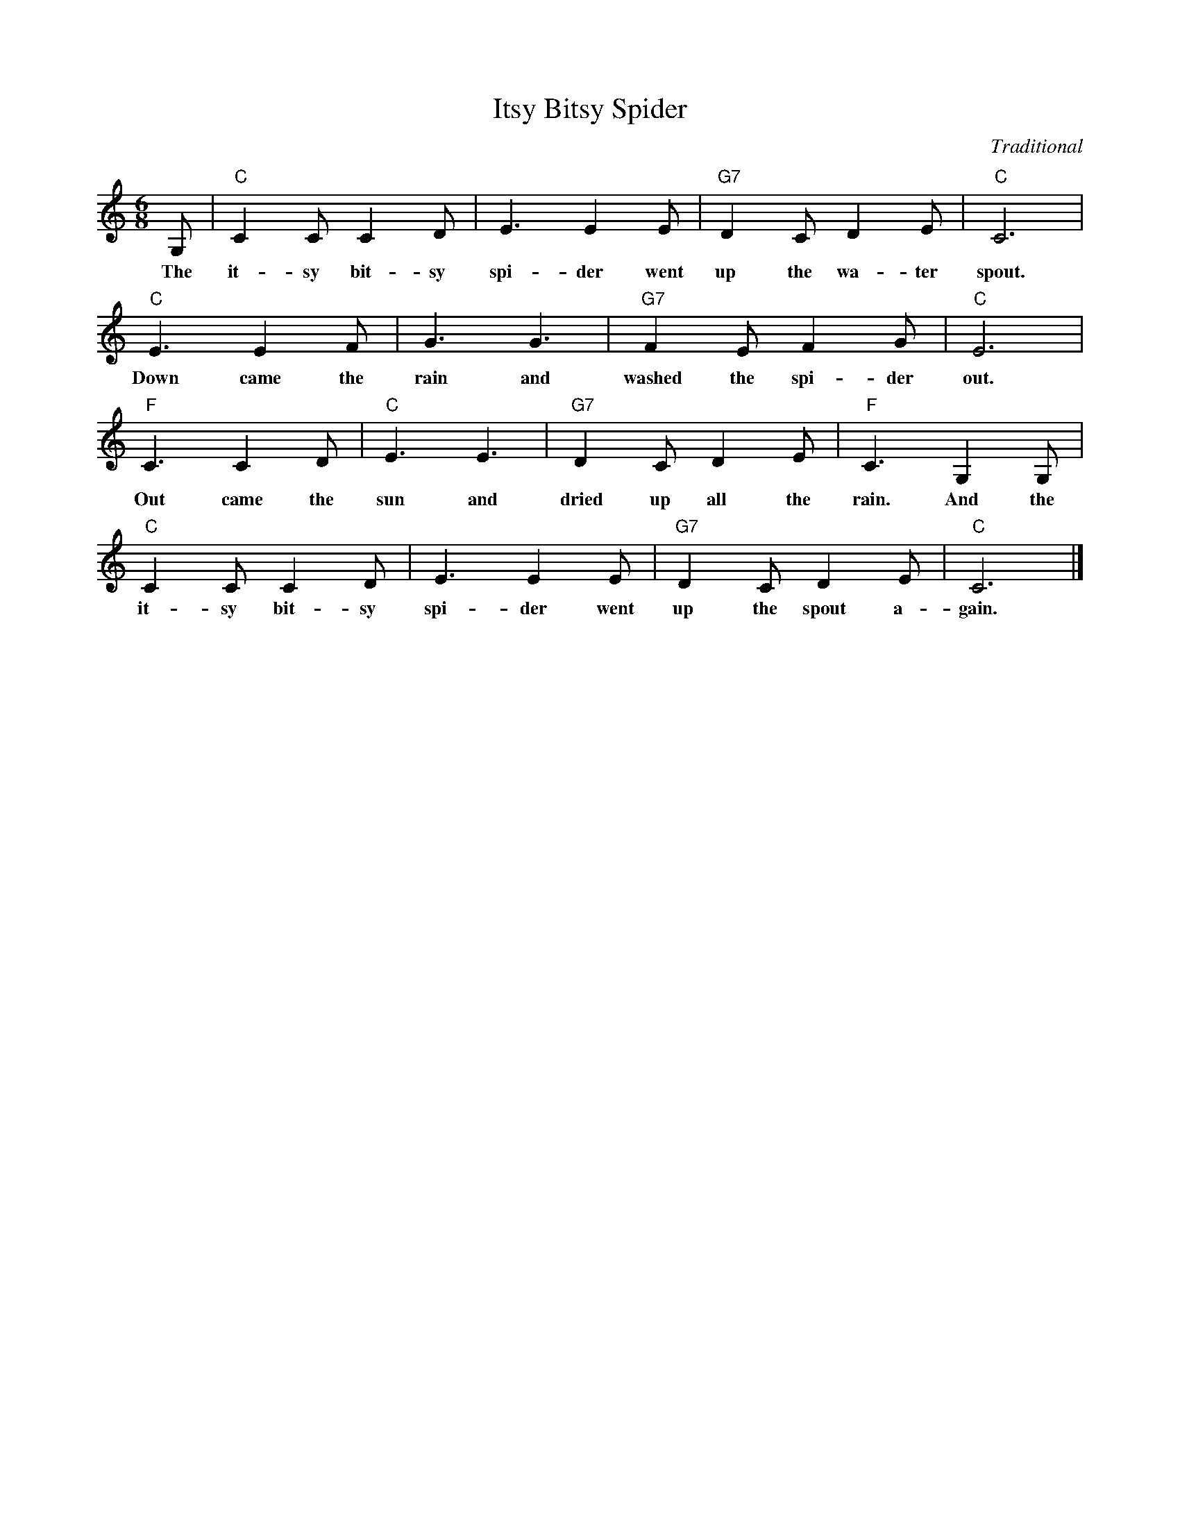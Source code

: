 %abc-2.1
X:1
T:Itsy Bitsy Spider
O:Traditional
M:6/8
L:1/8
K:Cmaj
G, |"C"C2 C C2 D | E3 E2 E | "G7" D2 C D2 E | "C" C6 |
w: The it-sy bit-sy spi-der went up the wa-ter spout.
"C" E3 E2 F | G3 G3 | "G7" F2 E F2 G | "C" E6 |
w: Down came the rain and washed the spi-der out.
"F" C3 C2 D | "C" E3 E3 | "G7" D2 C D2 E | "F" C3 G,2 G, |
w: Out came the sun and dried up all the rain. And the
"C" C2 C C2 D | E3 E2 E | "G7" D2 C D2 E | "C" C6 |]
w: it-sy bit-sy spi-der went up the spout a-gain.
